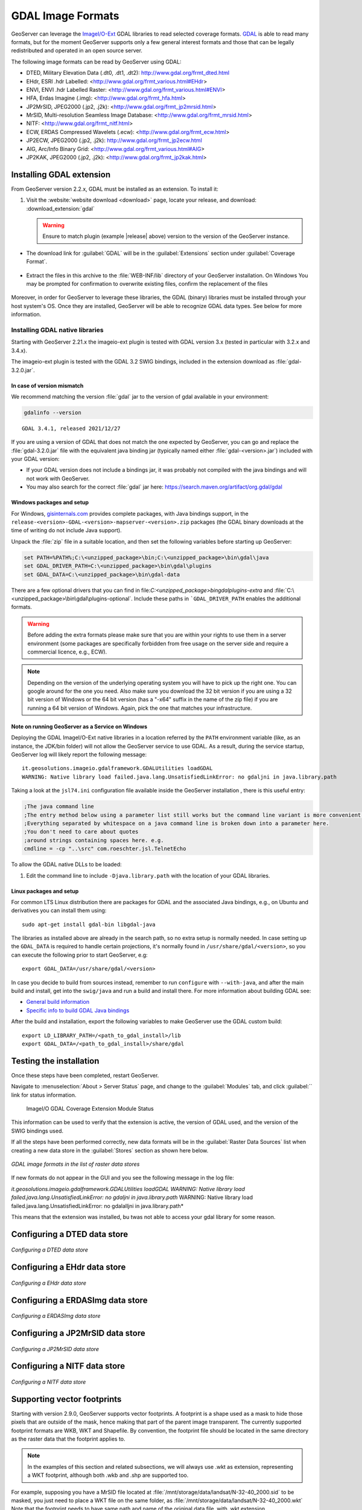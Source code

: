 .. _data_gdal:

GDAL Image Formats
==================

GeoServer can leverage the `ImageI/O-Ext <https://github.com/geosolutions-it/imageio-ext/wiki>`__ GDAL libraries to read selected coverage formats. `GDAL <http://www.gdal.org>`__ is able to read many formats, but for the moment GeoServer supports only a few general interest formats and those that can be legally redistributed and operated in an open source server.

The following image formats can be read by GeoServer using GDAL:

* DTED, Military Elevation Data (.dt0, .dt1, .dt2): http://www.gdal.org/frmt_dted.html
* EHdr, ESRI .hdr Labelled: <http://www.gdal.org/frmt_various.html#EHdr>
* ENVI, ENVI .hdr Labelled Raster: <http://www.gdal.org/frmt_various.html#ENVI>
* HFA, Erdas Imagine (.img): <http://www.gdal.org/frmt_hfa.html>
* JP2MrSID, JPEG2000 (.jp2, .j2k): <http://www.gdal.org/frmt_jp2mrsid.html>
* MrSID, Multi-resolution Seamless Image Database: <http://www.gdal.org/frmt_mrsid.html>
* NITF: <http://www.gdal.org/frmt_nitf.html>
* ECW, ERDAS Compressed Wavelets (.ecw): <http://www.gdal.org/frmt_ecw.html>
* JP2ECW, JPEG2000 (.jp2, .j2k): http://www.gdal.org/frmt_jp2ecw.html
* AIG, Arc/Info Binary Grid: <http://www.gdal.org/frmt_various.html#AIG>
* JP2KAK, JPEG2000 (.jp2, .j2k): <http://www.gdal.org/frmt_jp2kak.html>

Installing GDAL extension
-------------------------

From GeoServer version 2.2.x, GDAL must be installed as an extension. To install it:

#. Visit the :website:`website download <download>` page, locate your release, and download: :download_extension:`gdal`
   
   .. warning:: Ensure to match plugin (example |release| above) version to the version of the GeoServer instance.
   
* The download link for :guilabel:`GDAL` will be in the :guilabel:`Extensions` section under :guilabel:`Coverage Format`. 

.. figure:: images/downloadextension.png
  :align: center
  
* Extract the files in this archive to the :file:`WEB-INF/lib` directory of your GeoServer installation. On Windows You may be prompted for confirmation to overwrite existing files, confirm the replacement of the files

.. figure:: images/overwrite.png
  :align: center
  
Moreover, in order for GeoServer to leverage these libraries, the GDAL (binary) libraries must be installed through your host system's OS.  Once they are installed, GeoServer will be able to recognize GDAL data types. See below for more information.

Installing GDAL native libraries
++++++++++++++++++++++++++++++++

Starting with GeoServer 2.21.x the imageio-ext plugin is tested with GDAL version 3.x (tested in particular with 3.2.x and 3.4.x).

The imageio-ext plugin is tested with the GDAL 3.2 SWIG bindings, included in the extension download as :file:`gdal-3.2.0.jar`.

In case of version mismatch
^^^^^^^^^^^^^^^^^^^^^^^^^^^

We recommend matching the version :file:`gdal` jar to the version of gdal available in your environment:

.. code-block:: console

   gdalinfo --version
   
::

   GDAL 3.4.1, released 2021/12/27

If you are using a version of GDAL that does not match the one expected by GeoServer, you can go and replace the :file:`gdal-3.2.0.jar` file with the equivalent java binding jar (typically named either :file:`gdal-<version>.jar`) included with your GDAL version:

* If your GDAL version does not include a bindings jar, it was probably not compiled with the java bindings and will not work with GeoServer.

* You may also search for the correct :file:`gdal` jar here: https://search.maven.org/artifact/org.gdal/gdal

Windows packages and setup
^^^^^^^^^^^^^^^^^^^^^^^^^^

For Windows, `gisinternals.com <http://www.gisinternals.com/release.php>`_ provides complete packages,
with Java bindings support, in the ``release-<version>-GDAL-<version>-mapserver-<version>.zip`` packages (the GDAL binary downloads at the time of writing do not include Java support).

Unpack the :file:`zip` file in a suitable location, and then set the following variables before starting up GeoServer:

.. code-block:: bat

  set PATH=%PATH%;C:\<unzipped_package>\bin;C:\<unzipped_package>\bin\gdal\java
  set GDAL_DRIVER_PATH=C:\<unzipped_package>\bin\gdal\plugins
  set GDAL_DATA=C:\<unzipped_package>\bin\gdal-data
  
There are a few optional drivers that you can find in file:`C:\<unzipped_package>\bin\gdal\plugins-extra`
and :file:`C:\<unzipped_package>\bin\gdal\plugins-optional`. Include these paths in ```GDAL_DRIVER_PATH`` enables the additional formats. 

.. warning:: Before adding the extra formats please make sure that you are within your rights 
             to use them in a server environment (some packages are specifically forbidden from
             free usage on the server side and require a commercial licence, e.g., ECW).
  
.. note:: Depending on the version of the underlying operating system you will have to pick up the right one. You can google around for the one you need. Also make sure you download the 32 bit  
          version if you are using a 32 bit version of Windows or the 64 bit version (has a "-x64" suffix in the name of the zip file) if you are running a 64 bit version of Windows.
          Again, pick the one that matches your infrastructure.

Note on running GeoServer as a Service on Windows
^^^^^^^^^^^^^^^^^^^^^^^^^^^^^^^^^^^^^^^^^^^^^^^^^

Deploying the GDAL ImageI/O-Ext native libraries in a location referred by the ``PATH`` environment variable (like, as an instance, the JDK/bin folder) will not allow the GeoServer service to use GDAL. As a result, during the service startup, GeoServer log will likely report the following message::

  it.geosolutions.imageio.gdalframework.GDALUtilities loadGDAL
  WARNING: Native library load failed.java.lang.UnsatisfiedLinkError: no gdaljni in java.library.path

Taking a look at the ``jsl74.ini`` configuration file available inside the GeoServer installation , there is this useful entry:

.. code-block:: ini
    
    ;The java command line
    ;The entry method below using a parameter list still works but the command line variant is more convenient.
    ;Everything separated by whitespace on a java command line is broken down into a parameter here. 
    ;You don't need to care about quotes
    ;around strings containing spaces here. e.g. 
    cmdline = -cp "..\src" com.roeschter.jsl.TelnetEcho

To allow the GDAL native DLLs to be loaded:

#. Edit the  command line to include ``-Djava.library.path`` with the location of your GDAL libraries.

Linux packages and setup
^^^^^^^^^^^^^^^^^^^^^^^^

For common LTS Linux distribution there are packages for GDAL and the associated Java bindings,
e.g., on Ubuntu and derivatives you can install them using::

  sudo apt-get install gdal-bin libgdal-java
  
The libraries as installed above are already in the search path, so no extra setup is normally needed.
In case setting up the ``GDAL_DATA`` is required to handle certain projections, it's normally found
in ``/usr/share/gdal/<version>``, so you can execute the following prior to start GeoServer, e.g::

  export GDAL_DATA=/usr/share/gdal/<version>
  
In case you decide to build from sources instead, remember to run ``configure`` with ``--with-java``,
and after the main build and install, get into the ``swig/java`` and run a build and install there.
For more information about building GDAL see:

* `General build information <https://trac.osgeo.org/gdal/wiki/BuildHints>`__
* `Specific info to build GDAL Java bindings <https://trac.osgeo.org/gdal/wiki/GdalOgrInJavaBuildInstructionsUnix>`__

After the build and installation, export the following variables to make GeoServer use the GDAL custom build::

  export LD_LIBRARY_PATH=/<path_to_gdal_install>/lib
  export GDAL_DATA=/<path_to_gdal_install>/share/gdal


Testing the installation
------------------------

Once these steps have been completed, restart GeoServer.

Navigate to :menuselection:`About > Server Status` page, and change to the :guilabel:`Modules` tab, and click :guilabel:`` link for status information.

.. figure:: images/gdal-extension-status.png
   
   ImageI/O GDAL Coverage Extension Module Status

This information can be used to verify that the extension is active, the version of GDAL used, and the version of the SWIG bindings used.

If all the steps have been performed  correctly, new data formats will be in the :guilabel:`Raster Data Sources` list when creating a new data store in the :guilabel:`Stores` section as shown here below.

.. figure:: images/newsource.png
   :align: center

   *GDAL image formats in the list of raster data stores*
   
If new formats do not appear in the GUI and you see the following message in the log file:

*it.geosolutions.imageio.gdalframework.GDALUtilities loadGDAL
WARNING: Native library load failed.java.lang.UnsatisfiedLinkError: no gdaljni in java.library.path*
WARNING: Native library load failed.java.lang.UnsatisfiedLinkError: no gdalalljni in java.library.path*

This means that the extension was installed, bu twas not able to access your gdal library for some reason.

Configuring a DTED data store
-----------------------------

.. figure:: images/gdaldtedconfigure.png
   :align: center

   *Configuring a DTED data store*

Configuring a EHdr data store
-----------------------------

.. figure:: images/gdalehdrconfigure.png
   :align: center

   *Configuring a EHdr data store*

Configuring a ERDASImg data store
---------------------------------

.. figure:: images/gdalerdasimgconfigure.png
   :align: center

   *Configuring a ERDASImg data store*

Configuring a JP2MrSID data store
---------------------------------

.. figure:: images/gdaljp2mrsidconfigure.png
   :align: center

   *Configuring a JP2MrSID data store*

Configuring a NITF data store
-----------------------------

.. figure:: images/gdalnitfconfigure.png
   :align: center

   *Configuring a NITF data store*

Supporting vector footprints
----------------------------
Starting with version 2.9.0, GeoServer supports vector footprints.
A footprint is a shape used as a mask to hide those pixels that are outside of the mask, hence making that part of the parent image transparent. 
The currently supported footprint formats are WKB, WKT and Shapefile.
By convention, the footprint file should be located in the same directory as the raster data that the footprint applies to.

.. note:: In the examples of this section and related subsections, we will always use .wkt as extension, representing a WKT footprint, although both .wkb and .shp are supported too.


For example, supposing you have a MrSID file located at
:file:`/mnt/storage/data/landsat/N-32-40_2000.sid` 
to be masked, you just need to place a WKT file on the same folder, as 
:file:`/mnt/storage/data/landsat/N-32-40_2000.wkt`
Note that the footprint needs to have same path and name of the original data file, with .wkt extension.


This is how the sample footprint geometry looks:

.. figure:: images/masking.png
   :align: center

   *A sample geometry stored as WKT, rendered on OpenJump*

Once footprint file has been added, you need to change the FootprintBehavior parameter from None (the default value) to Transparent, from the layer configuration.

.. figure:: images/footprintbehavior.png
   :align: center

   *Setting the FootprintBehavior parameter*
   
The next image depicts 2 layer previews for the same layer: the left one has no footprint, the right one has a footprint available and FootprintBehavior set to transparent.

.. figure:: images/gdalmasks.png
   :align: center

   *No Footprint VS FootprintBehavior = Transparent*

External Footprints data directory
++++++++++++++++++++++++++++++++++

As noted above, the footprint file should be placed in the same directory as the raster file. However in some cases this may not be possible. For example, the folder
containing the raster data may be read only.

As an alternative, footprint files can be located in a common directory, the **footprints data directory**. The subdirectories and file names under that directory must match
the original raster path and file names. The footprints data directory is specified as a Java System Property or an Environment Variable, by setting the `FOOTPRINTS_DATA_DIR`
property/variable to the directory to be used as base folder.


Example
^^^^^^^
Suppose you have 3 raster files with the following paths:

* :file:`/data/raster/charts/nitf/italy_2015.ntf`
* :file:`/data/raster/satellite/ecw/orthofoto_2014.ecw`
* :file:`/data/raster/satellite/landsat/mrsid/N-32-40_2000.sid`

They can be represented by this tree:

.. code-block:: text

   /data
    \---raster
        +---charts
        |   \---nitf
        |           italy_2015.ntf
        |
        \---satellite
            +---ecw
            |       orthofoto_2014.ecw
            |
            \---landsat
                \---mrsid
                        N-32-40_2000.sid

In order to support external footprints you should

#. Create a :file:`/footprints` (as an example) directory on disk
#. Set the :file:`FOOTPRINTS_DATA_DIR=/footprints` variable/property.
#. Replicate the rasters folder hierarchy inside the specified folder, using the full paths.
#. Put the 3 WKT files in the proper locations: 
 
* :file:`/footprints/data/raster/charts/nitf/italy_2015.wkt`
* :file:`/footprints/data/raster/satellite/ecw/orthofoto_2014.wkt`
* :file:`/footprints/data/raster/satellite/landsat/mrsid/N-32-40_2000.wkt`

Which can be represented by this tree:

.. code-block:: text

   /footprints
    \---data
        \---raster
            +---charts
            |   \---nitf
            |           italy_2015.wkt
            |
            \---satellite
                +---ecw
                |       orthofoto_2014.wkt
                |
                \---landsat
                    \---mrsid
                            N-32-40_2000.wkt

Such that, in the end, you will have the following folders hierarchy tree:

.. code-block:: text

   +---data
   |   \---raster
   |       +---charts
   |       |   \---nitf
   |       |           italy_2015.ntf
   |       |
   |       \---satellite
   |           +---ecw
   |           |       orthofoto_2014.ecw
   |           |
   |           \---landsat
   |               \---mrsid
   |                       N-32-40_2000.sid
   |
   \---footprints
       \---data
           \---raster
               +---charts
               |   \---nitf
               |           italy_2015.wkt
               |
               \---satellite
                   +---ecw
                   |       orthofoto_2014.wkt
                   |
                   \---landsat
                       \---mrsid
                               N-32-40_2000.wkt


Note the parallel mirrored folder hierarchy, with the only differences being a :file:`/footprints` prefix at the beginning of the path,
and the change in suffix.
